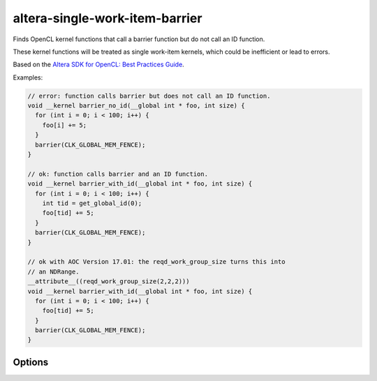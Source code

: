 .. title:: clang-tidy - altera-single-work-item-barrier

altera-single-work-item-barrier
=============================

Finds OpenCL kernel functions that call a barrier function but do not call
an ID function.

These kernel functions will be treated as single work-item kernels, which
could be inefficient or lead to errors.

Based on the `Altera SDK for OpenCL: Best Practices Guide 
<https://www.altera.com/en_US/pdfs/literature/hb/opencl-sdk/aocl_optimization_guide.pdf>`_.

Examples:

.. code-block:: c++
  
  // error: function calls barrier but does not call an ID function.
  void __kernel barrier_no_id(__global int * foo, int size) {
    for (int i = 0; i < 100; i++) {
      foo[i] += 5;
    }
    barrier(CLK_GLOBAL_MEM_FENCE);
  }

  // ok: function calls barrier and an ID function.
  void __kernel barrier_with_id(__global int * foo, int size) {
    for (int i = 0; i < 100; i++) {
      int tid = get_global_id(0);
      foo[tid] += 5;
    }
    barrier(CLK_GLOBAL_MEM_FENCE);
  }
  
  // ok with AOC Version 17.01: the reqd_work_group_size turns this into
  // an NDRange.
  __attribute__((reqd_work_group_size(2,2,2)))
  void __kernel barrier_with_id(__global int * foo, int size) {
    for (int i = 0; i < 100; i++) {
      foo[tid] += 5;
    }
    barrier(CLK_GLOBAL_MEM_FENCE);
  }

Options
-------

.. option:: AOCVersion

   Defines the version of the Altera Offline Compiler. Defaults to `1600`
   (corresponding to version 16.00).
